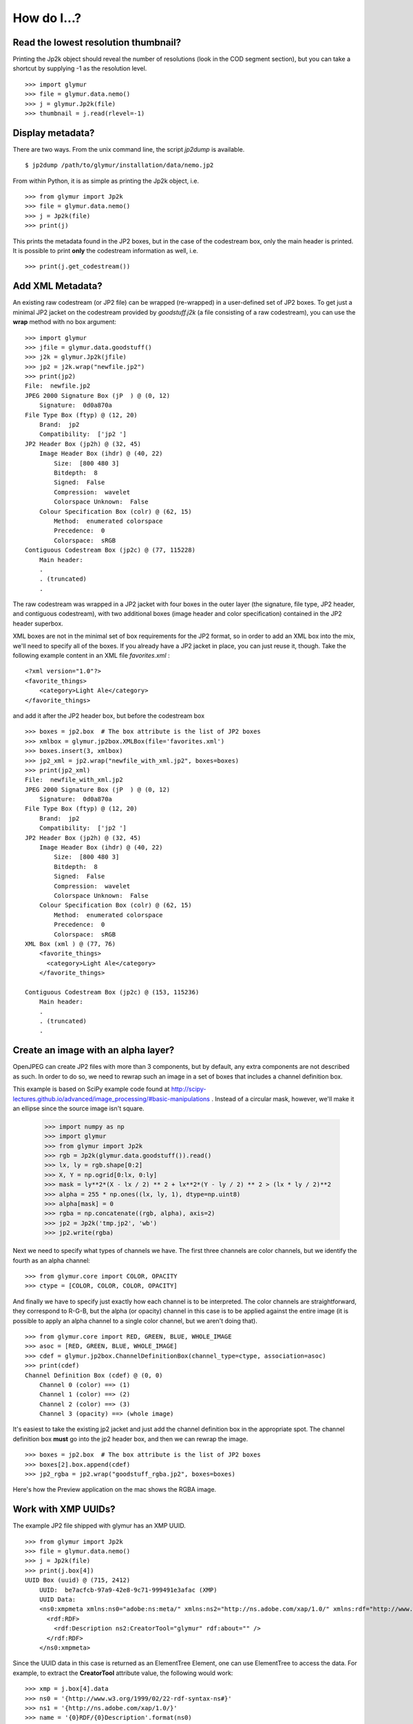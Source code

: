 ------------
How do I...?
------------


Read the lowest resolution thumbnail?
=====================================
Printing the Jp2k object should reveal the number of resolutions (look in the
COD segment section), but you can take a shortcut by supplying -1 as the
resolution level. ::

    >>> import glymur
    >>> file = glymur.data.nemo()
    >>> j = glymur.Jp2k(file)
    >>> thumbnail = j.read(rlevel=-1)

Display metadata?
=================
There are two ways.  From the unix command line, the script *jp2dump* is
available. ::

    $ jp2dump /path/to/glymur/installation/data/nemo.jp2

From within Python, it is as simple as printing the Jp2k object, i.e. ::

    >>> from glymur import Jp2k
    >>> file = glymur.data.nemo()
    >>> j = Jp2k(file)
    >>> print(j)

This prints the metadata found in the JP2 boxes, but in the case of the
codestream box, only the main header is printed.  It is possible to print 
**only** the codestream information as well, i.e. ::

    >>> print(j.get_codestream())

Add XML Metadata?
=================
An existing raw codestream (or JP2 file) can be wrapped (re-wrapped) in a 
user-defined set of JP2 boxes.  To get just a minimal JP2 jacket on the 
codestream provided by `goodstuff.j2k` (a file consisting of a raw codestream),
you can use the **wrap** method with no box argument: ::

    >>> import glymur
    >>> jfile = glymur.data.goodstuff()
    >>> j2k = glymur.Jp2k(jfile)
    >>> jp2 = j2k.wrap("newfile.jp2")
    >>> print(jp2)
    File:  newfile.jp2
    JPEG 2000 Signature Box (jP  ) @ (0, 12)
        Signature:  0d0a870a
    File Type Box (ftyp) @ (12, 20)
        Brand:  jp2 
        Compatibility:  ['jp2 ']
    JP2 Header Box (jp2h) @ (32, 45)
        Image Header Box (ihdr) @ (40, 22)
            Size:  [800 480 3]
            Bitdepth:  8
            Signed:  False
            Compression:  wavelet
            Colorspace Unknown:  False
        Colour Specification Box (colr) @ (62, 15)
            Method:  enumerated colorspace
            Precedence:  0
            Colorspace:  sRGB
    Contiguous Codestream Box (jp2c) @ (77, 115228)
        Main header:
        .
        . (truncated)
        .

The raw codestream was wrapped in a JP2 jacket with four boxes in the outer
layer (the signature, file type, JP2 header, and contiguous codestream), with
two additional boxes (image header and color specification) contained in the
JP2 header superbox.

XML boxes are not in the minimal set of box requirements for the JP2 format, so
in order to add an XML box into the mix, we'll need to specify all of the
boxes.  If you already have a JP2 jacket in place, you can just reuse it,
though.  Take the following example content in an XML file `favorites.xml` : ::

    <?xml version="1.0"?>
    <favorite_things>
        <category>Light Ale</category>
    </favorite_things>

and add it after the JP2 header box, but before the codestream box ::

    >>> boxes = jp2.box  # The box attribute is the list of JP2 boxes
    >>> xmlbox = glymur.jp2box.XMLBox(file='favorites.xml')
    >>> boxes.insert(3, xmlbox)
    >>> jp2_xml = jp2.wrap("newfile_with_xml.jp2", boxes=boxes)
    >>> print(jp2_xml)
    File:  newfile_with_xml.jp2
    JPEG 2000 Signature Box (jP  ) @ (0, 12)
        Signature:  0d0a870a
    File Type Box (ftyp) @ (12, 20)
        Brand:  jp2 
        Compatibility:  ['jp2 ']
    JP2 Header Box (jp2h) @ (32, 45)
        Image Header Box (ihdr) @ (40, 22)
            Size:  [800 480 3]
            Bitdepth:  8
            Signed:  False
            Compression:  wavelet
            Colorspace Unknown:  False
        Colour Specification Box (colr) @ (62, 15)
            Method:  enumerated colorspace
            Precedence:  0
            Colorspace:  sRGB
    XML Box (xml ) @ (77, 76)
        <favorite_things>
          <category>Light Ale</category>
        </favorite_things>
        
    Contiguous Codestream Box (jp2c) @ (153, 115236)
        Main header:
        .
        . (truncated)
        .

Create an image with an alpha layer?
====================================

OpenJPEG can create JP2 files with more than 3 components, but by default, any
extra components are not described as such.  In order to do so, 
we need to rewrap such an image in a set of boxes that includes a channel
definition box.

This example is based on SciPy example code found at 
http://scipy-lectures.github.io/advanced/image_processing/#basic-manipulations . 
Instead of a circular mask, however, we'll make it an ellipse since the source
image isn't square.

    >>> import numpy as np
    >>> import glymur
    >>> from glymur import Jp2k
    >>> rgb = Jp2k(glymur.data.goodstuff()).read()
    >>> lx, ly = rgb.shape[0:2]
    >>> X, Y = np.ogrid[0:lx, 0:ly]
    >>> mask = ly**2*(X - lx / 2) ** 2 + lx**2*(Y - ly / 2) ** 2 > (lx * ly / 2)**2
    >>> alpha = 255 * np.ones((lx, ly, 1), dtype=np.uint8)
    >>> alpha[mask] = 0
    >>> rgba = np.concatenate((rgb, alpha), axis=2)
    >>> jp2 = Jp2k('tmp.jp2', 'wb')
    >>> jp2.write(rgba)

Next we need to specify what types of channels we have.
The first three channels are color channels, but we identify the fourth as
an alpha channel::

    >>> from glymur.core import COLOR, OPACITY
    >>> ctype = [COLOR, COLOR, COLOR, OPACITY]

And finally we have to specify just exactly how each channel is to be
interpreted.  The color channels are straightforward, they correspond to R-G-B,
but the alpha (or opacity) channel in this case is to be applied against the 
entire image (it is possible to apply an alpha channel to a single color 
channel, but we aren't doing that). ::

    >>> from glymur.core import RED, GREEN, BLUE, WHOLE_IMAGE
    >>> asoc = [RED, GREEN, BLUE, WHOLE_IMAGE]
    >>> cdef = glymur.jp2box.ChannelDefinitionBox(channel_type=ctype, association=asoc)
    >>> print(cdef)
    Channel Definition Box (cdef) @ (0, 0)
        Channel 0 (color) ==> (1)
        Channel 1 (color) ==> (2)
        Channel 2 (color) ==> (3)
        Channel 3 (opacity) ==> (whole image)

It's easiest to take the existing jp2 jacket and just add the channel
definition box in the appropriate spot.  The channel definition box **must**
go into the jp2 header box, and then we can rewrap the image. ::

    >>> boxes = jp2.box  # The box attribute is the list of JP2 boxes
    >>> boxes[2].box.append(cdef)
    >>> jp2_rgba = jp2.wrap("goodstuff_rgba.jp2", boxes=boxes)

Here's how the Preview application on the mac shows the RGBA image.

.. image:: goodstuff_alpha.png

    
Work with XMP UUIDs?
====================
The example JP2 file shipped with glymur has an XMP UUID. ::

    >>> from glymur import Jp2k
    >>> file = glymur.data.nemo()
    >>> j = Jp2k(file)
    >>> print(j.box[4])
    UUID Box (uuid) @ (715, 2412)
        UUID:  be7acfcb-97a9-42e8-9c71-999491e3afac (XMP)
        UUID Data:  
        <ns0:xmpmeta xmlns:ns0="adobe:ns:meta/" xmlns:ns2="http://ns.adobe.com/xap/1.0/" xmlns:rdf="http://www.w3.org/1999/02/22-rdf-syntax-ns#" ns0:xmptk="XMP Core 4.4.0-Exiv2">
          <rdf:RDF>
            <rdf:Description ns2:CreatorTool="glymur" rdf:about="" />
          </rdf:RDF>
        </ns0:xmpmeta>

Since the UUID data in this case is returned as an ElementTree Element, one can
use ElementTree to access the data.  For example, to extract the 
**CreatorTool** attribute value, the following would work::

    >>> xmp = j.box[4].data
    >>> ns0 = '{http://www.w3.org/1999/02/22-rdf-syntax-ns#}'
    >>> ns1 = '{http://ns.adobe.com/xap/1.0/}'
    >>> name = '{0}RDF/{0}Description'.format(ns0)
    >>> elt = xmp.find(name)
    >>> elt
    <Element '{http://www.w3.org/1999/02/22-rdf-syntax-ns#}Description' at 0xb4baa93c>
    >>> elt.attrib['{0}CreatorTool'.format(ns1)]
    'glymur'
